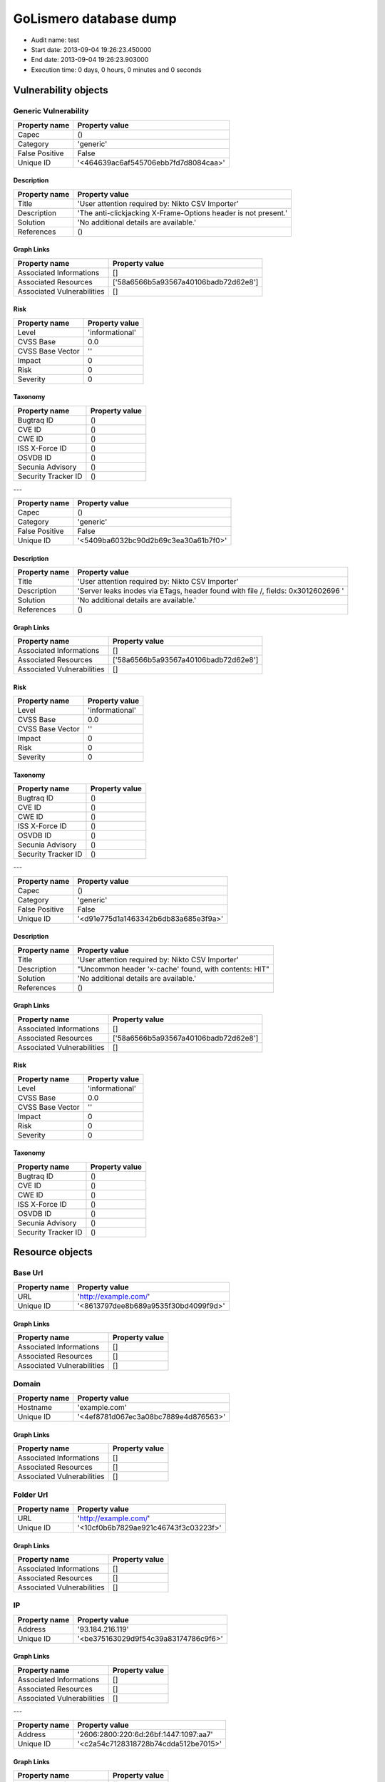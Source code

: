 GoLismero database dump
=======================

- Audit name: test
- Start date: 2013-09-04 19:26:23.450000
- End date: 2013-09-04 19:26:23.903000
- Execution time: 0 days, 0 hours, 0 minutes and 0 seconds

Vulnerability objects
---------------------

Generic Vulnerability
+++++++++++++++++++++

+----------------+--------------------------------------+
| Property name  | Property value                       |
+================+======================================+
| Capec          | ()                                   |
+----------------+--------------------------------------+
| Category       | 'generic'                            |
+----------------+--------------------------------------+
| False Positive | False                                |
+----------------+--------------------------------------+
| Unique ID      | '<464639ac6af545706ebb7fd7d8084caa>' |
+----------------+--------------------------------------+

Description
***********

+---------------+----------------------------------------------------------------+
| Property name | Property value                                                 |
+===============+================================================================+
| Title         | 'User attention required by: Nikto CSV Importer'               |
+---------------+----------------------------------------------------------------+
| Description   | 'The anti-clickjacking X-Frame-Options header is not present.' |
+---------------+----------------------------------------------------------------+
| Solution      | 'No additional details are available.'                         |
+---------------+----------------------------------------------------------------+
| References    | ()                                                             |
+---------------+----------------------------------------------------------------+

Graph Links
***********

+----------------------------+--------------------------------------+
| Property name              | Property value                       |
+============================+======================================+
| Associated Informations    | []                                   |
+----------------------------+--------------------------------------+
| Associated Resources       | ['58a6566b5a93567a40106badb72d62e8'] |
+----------------------------+--------------------------------------+
| Associated Vulnerabilities | []                                   |
+----------------------------+--------------------------------------+

Risk
****

+------------------+-----------------+
| Property name    | Property value  |
+==================+=================+
| Level            | 'informational' |
+------------------+-----------------+
| CVSS Base        | 0.0             |
+------------------+-----------------+
| CVSS Base Vector | ''              |
+------------------+-----------------+
| Impact           | 0               |
+------------------+-----------------+
| Risk             | 0               |
+------------------+-----------------+
| Severity         | 0               |
+------------------+-----------------+

Taxonomy
********

+---------------------+----------------+
| Property name       | Property value |
+=====================+================+
| Bugtraq ID          | ()             |
+---------------------+----------------+
| CVE ID              | ()             |
+---------------------+----------------+
| CWE ID              | ()             |
+---------------------+----------------+
| ISS X-Force ID      | ()             |
+---------------------+----------------+
| OSVDB ID            | ()             |
+---------------------+----------------+
| Secunia Advisory    | ()             |
+---------------------+----------------+
| Security Tracker ID | ()             |
+---------------------+----------------+

---

+----------------+--------------------------------------+
| Property name  | Property value                       |
+================+======================================+
| Capec          | ()                                   |
+----------------+--------------------------------------+
| Category       | 'generic'                            |
+----------------+--------------------------------------+
| False Positive | False                                |
+----------------+--------------------------------------+
| Unique ID      | '<5409ba6032bc90d2b69c3ea30a61b7f0>' |
+----------------+--------------------------------------+

Description
***********

+---------------+----------------------------------------------------------------------------------+
| Property name | Property value                                                                   |
+===============+==================================================================================+
| Title         | 'User attention required by: Nikto CSV Importer'                                 |
+---------------+----------------------------------------------------------------------------------+
| Description   | 'Server leaks inodes via ETags, header found with file /, fields: 0x3012602696 ' |
+---------------+----------------------------------------------------------------------------------+
| Solution      | 'No additional details are available.'                                           |
+---------------+----------------------------------------------------------------------------------+
| References    | ()                                                                               |
+---------------+----------------------------------------------------------------------------------+

Graph Links
***********

+----------------------------+--------------------------------------+
| Property name              | Property value                       |
+============================+======================================+
| Associated Informations    | []                                   |
+----------------------------+--------------------------------------+
| Associated Resources       | ['58a6566b5a93567a40106badb72d62e8'] |
+----------------------------+--------------------------------------+
| Associated Vulnerabilities | []                                   |
+----------------------------+--------------------------------------+

Risk
****

+------------------+-----------------+
| Property name    | Property value  |
+==================+=================+
| Level            | 'informational' |
+------------------+-----------------+
| CVSS Base        | 0.0             |
+------------------+-----------------+
| CVSS Base Vector | ''              |
+------------------+-----------------+
| Impact           | 0               |
+------------------+-----------------+
| Risk             | 0               |
+------------------+-----------------+
| Severity         | 0               |
+------------------+-----------------+

Taxonomy
********

+---------------------+----------------+
| Property name       | Property value |
+=====================+================+
| Bugtraq ID          | ()             |
+---------------------+----------------+
| CVE ID              | ()             |
+---------------------+----------------+
| CWE ID              | ()             |
+---------------------+----------------+
| ISS X-Force ID      | ()             |
+---------------------+----------------+
| OSVDB ID            | ()             |
+---------------------+----------------+
| Secunia Advisory    | ()             |
+---------------------+----------------+
| Security Tracker ID | ()             |
+---------------------+----------------+

---

+----------------+--------------------------------------+
| Property name  | Property value                       |
+================+======================================+
| Capec          | ()                                   |
+----------------+--------------------------------------+
| Category       | 'generic'                            |
+----------------+--------------------------------------+
| False Positive | False                                |
+----------------+--------------------------------------+
| Unique ID      | '<d91e775d1a1463342b6db83a685e3f9a>' |
+----------------+--------------------------------------+

Description
***********

+---------------+-------------------------------------------------------+
| Property name | Property value                                        |
+===============+=======================================================+
| Title         | 'User attention required by: Nikto CSV Importer'      |
+---------------+-------------------------------------------------------+
| Description   | "Uncommon header 'x-cache' found, with contents: HIT" |
+---------------+-------------------------------------------------------+
| Solution      | 'No additional details are available.'                |
+---------------+-------------------------------------------------------+
| References    | ()                                                    |
+---------------+-------------------------------------------------------+

Graph Links
***********

+----------------------------+--------------------------------------+
| Property name              | Property value                       |
+============================+======================================+
| Associated Informations    | []                                   |
+----------------------------+--------------------------------------+
| Associated Resources       | ['58a6566b5a93567a40106badb72d62e8'] |
+----------------------------+--------------------------------------+
| Associated Vulnerabilities | []                                   |
+----------------------------+--------------------------------------+

Risk
****

+------------------+-----------------+
| Property name    | Property value  |
+==================+=================+
| Level            | 'informational' |
+------------------+-----------------+
| CVSS Base        | 0.0             |
+------------------+-----------------+
| CVSS Base Vector | ''              |
+------------------+-----------------+
| Impact           | 0               |
+------------------+-----------------+
| Risk             | 0               |
+------------------+-----------------+
| Severity         | 0               |
+------------------+-----------------+

Taxonomy
********

+---------------------+----------------+
| Property name       | Property value |
+=====================+================+
| Bugtraq ID          | ()             |
+---------------------+----------------+
| CVE ID              | ()             |
+---------------------+----------------+
| CWE ID              | ()             |
+---------------------+----------------+
| ISS X-Force ID      | ()             |
+---------------------+----------------+
| OSVDB ID            | ()             |
+---------------------+----------------+
| Secunia Advisory    | ()             |
+---------------------+----------------+
| Security Tracker ID | ()             |
+---------------------+----------------+

Resource objects
----------------

Base Url
++++++++

+---------------+--------------------------------------+
| Property name | Property value                       |
+===============+======================================+
| URL           | 'http://example.com/'                |
+---------------+--------------------------------------+
| Unique ID     | '<8613797dee8b689a9535f30bd4099f9d>' |
+---------------+--------------------------------------+

Graph Links
***********

+----------------------------+----------------+
| Property name              | Property value |
+============================+================+
| Associated Informations    | []             |
+----------------------------+----------------+
| Associated Resources       | []             |
+----------------------------+----------------+
| Associated Vulnerabilities | []             |
+----------------------------+----------------+

Domain
++++++

+---------------+--------------------------------------+
| Property name | Property value                       |
+===============+======================================+
| Hostname      | 'example.com'                        |
+---------------+--------------------------------------+
| Unique ID     | '<4ef8781d067ec3a08bc7889e4d876563>' |
+---------------+--------------------------------------+

Graph Links
***********

+----------------------------+----------------+
| Property name              | Property value |
+============================+================+
| Associated Informations    | []             |
+----------------------------+----------------+
| Associated Resources       | []             |
+----------------------------+----------------+
| Associated Vulnerabilities | []             |
+----------------------------+----------------+

Folder Url
++++++++++

+---------------+--------------------------------------+
| Property name | Property value                       |
+===============+======================================+
| URL           | 'http://example.com/'                |
+---------------+--------------------------------------+
| Unique ID     | '<10cf0b6b7829ae921c46743f3c03223f>' |
+---------------+--------------------------------------+

Graph Links
***********

+----------------------------+----------------+
| Property name              | Property value |
+============================+================+
| Associated Informations    | []             |
+----------------------------+----------------+
| Associated Resources       | []             |
+----------------------------+----------------+
| Associated Vulnerabilities | []             |
+----------------------------+----------------+

IP
++

+---------------+--------------------------------------+
| Property name | Property value                       |
+===============+======================================+
| Address       | '93.184.216.119'                     |
+---------------+--------------------------------------+
| Unique ID     | '<be375163029d9f54c39a83174786c9f6>' |
+---------------+--------------------------------------+

Graph Links
***********

+----------------------------+----------------+
| Property name              | Property value |
+============================+================+
| Associated Informations    | []             |
+----------------------------+----------------+
| Associated Resources       | []             |
+----------------------------+----------------+
| Associated Vulnerabilities | []             |
+----------------------------+----------------+

---

+---------------+---------------------------------------+
| Property name | Property value                        |
+===============+=======================================+
| Address       | '2606:2800:220:6d:26bf:1447:1097:aa7' |
+---------------+---------------------------------------+
| Unique ID     | '<c2a54c7128318728b74cdda512be7015>'  |
+---------------+---------------------------------------+

Graph Links
***********

+----------------------------+----------------+
| Property name              | Property value |
+============================+================+
| Associated Informations    | []             |
+----------------------------+----------------+
| Associated Resources       | []             |
+----------------------------+----------------+
| Associated Vulnerabilities | []             |
+----------------------------+----------------+

Url
+++

+---------------+--------------------------------------+
| Property name | Property value                       |
+===============+======================================+
| Method        | 'GET'                                |
+---------------+--------------------------------------+
| Post Params   | {}                                   |
+---------------+--------------------------------------+
| URL           | 'http://example.com/'                |
+---------------+--------------------------------------+
| Unique ID     | '<58a6566b5a93567a40106badb72d62e8>' |
+---------------+--------------------------------------+

Graph Links
***********

+----------------------------+--------------------------------------+
| Property name              | Property value                       |
+============================+======================================+
| Associated Informations    | []                                   |
+----------------------------+--------------------------------------+
| Associated Resources       | []                                   |
+----------------------------+--------------------------------------+
| Associated Vulnerabilities | ['464639ac6af545706ebb7fd7d8084caa', |
|                            |  '5409ba6032bc90d2b69c3ea30a61b7f0', |
|                            |  'd91e775d1a1463342b6db83a685e3f9a'] |
+----------------------------+--------------------------------------+

